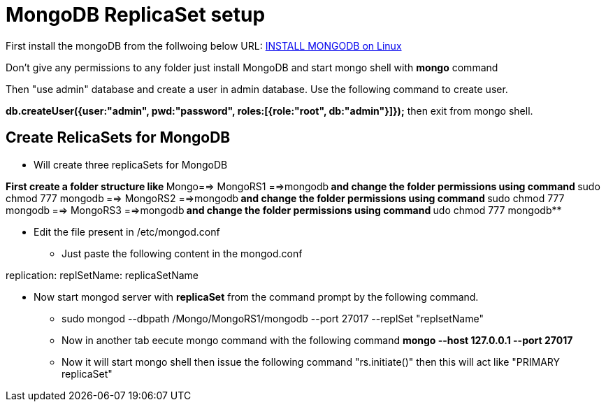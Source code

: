 = MongoDB ReplicaSet setup

First install the mongoDB from the follwoing below URL:
https://hevodata.com/blog/install-mongodb-on-ubuntu/[INSTALL MONGODB on Linux]

Don't give any permissions to any folder just install MongoDB and start mongo shell with **mongo** command

Then "use admin" database and create a user in admin database. Use the following command to create user.

**db.createUser({user:"admin", pwd:"password", roles:[{role:"root", db:"admin"}]});**
then exit from mongo shell.

== Create RelicaSets for MongoDB

* Will create three replicaSets for MongoDB

**First create a folder  structure like **Mongo==> MongoRS1 ==>mongodb**  and change the folder permissions using command **sudo chmod 777 mongodb**
                                             **==> MongoRS2 ==>mongodb**  and change the folder permissions using command **sudo chmod 777 mongodb**
                                             **==> MongoRS3 ==>mongodb**  and change the folder permissions using command **udo chmod 777 mongodb**

* Edit the file present in /etc/mongod.conf

** Just paste the following content in the mongod.conf

replication:
  replSetName: replicaSetName

* Now start mongod server with **replicaSet** from the command prompt by the following command.

*** sudo mongod --dbpath /Mongo/MongoRS1/mongodb --port 27017 --replSet "replsetName"

*** Now in another tab eecute mongo command with the following command **mongo --host 127.0.0.1 --port 27017**

*** Now it will start mongo shell then issue the following command "rs.initiate()" then this will act like "PRIMARY replicaSet"

